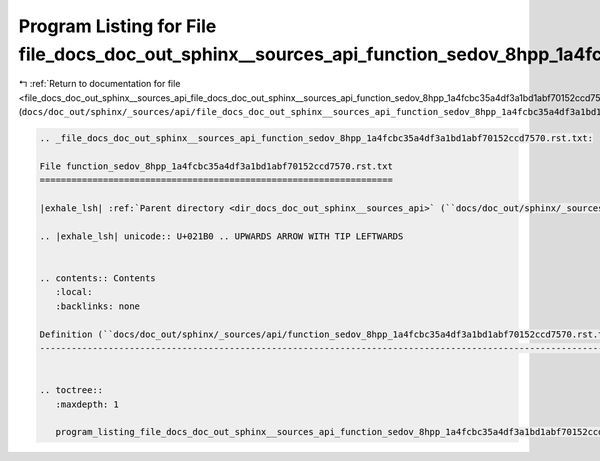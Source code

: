 
.. _program_listing_file_docs_doc_out_sphinx__sources_api_file_docs_doc_out_sphinx__sources_api_function_sedov_8hpp_1a4fcbc35a4df3a1bd1abf70152ccd7570.rst.txt.rst.txt:

Program Listing for File file_docs_doc_out_sphinx__sources_api_function_sedov_8hpp_1a4fcbc35a4df3a1bd1abf70152ccd7570.rst.txt.rst.txt
=====================================================================================================================================

|exhale_lsh| :ref:`Return to documentation for file <file_docs_doc_out_sphinx__sources_api_file_docs_doc_out_sphinx__sources_api_function_sedov_8hpp_1a4fcbc35a4df3a1bd1abf70152ccd7570.rst.txt.rst.txt>` (``docs/doc_out/sphinx/_sources/api/file_docs_doc_out_sphinx__sources_api_function_sedov_8hpp_1a4fcbc35a4df3a1bd1abf70152ccd7570.rst.txt.rst.txt``)

.. |exhale_lsh| unicode:: U+021B0 .. UPWARDS ARROW WITH TIP LEFTWARDS

.. code-block:: cpp

   
   .. _file_docs_doc_out_sphinx__sources_api_function_sedov_8hpp_1a4fcbc35a4df3a1bd1abf70152ccd7570.rst.txt:
   
   File function_sedov_8hpp_1a4fcbc35a4df3a1bd1abf70152ccd7570.rst.txt
   ===================================================================
   
   |exhale_lsh| :ref:`Parent directory <dir_docs_doc_out_sphinx__sources_api>` (``docs/doc_out/sphinx/_sources/api``)
   
   .. |exhale_lsh| unicode:: U+021B0 .. UPWARDS ARROW WITH TIP LEFTWARDS
   
   
   .. contents:: Contents
      :local:
      :backlinks: none
   
   Definition (``docs/doc_out/sphinx/_sources/api/function_sedov_8hpp_1a4fcbc35a4df3a1bd1abf70152ccd7570.rst.txt``)
   ----------------------------------------------------------------------------------------------------------------
   
   
   .. toctree::
      :maxdepth: 1
   
      program_listing_file_docs_doc_out_sphinx__sources_api_function_sedov_8hpp_1a4fcbc35a4df3a1bd1abf70152ccd7570.rst.txt.rst
   
   
   
   
   
   
   
   
   
